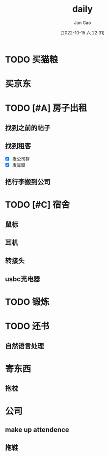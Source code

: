 :PROPERTIES:
:ID:       B19A8F5D-FFFA-41CC-B166-2C261B5ABCB4
:END:
#+TITLE: daily
#+AUTHOR: Jun Gao
#+DATE: [2022-10-15 六 22:31]
#+HUGO_BASE_DIR: ../
#+HUGO_SECTION: notes

* TODO 买猫粮
DEADLINE: <2022-10-29 六>
* 买京东
* TODO [#A] 房子出租
DEADLINE: <2022-10-24 一>
** 找到之前的帖子
** 找到租客
- [X] 发公司群
- [X] 发豆瓣
** 把行李搬到公司
SCHEDULED: <2022-10-22 六>
* TODO [#C] 宿舍
** 鼠标
** 耳机
** 转接头
** usbc充电器
* TODO 锻炼
SCHEDULED: <2022-10-16 日 +1d>
* TODO 还书
** 自然语言处理
* 寄东西
** 抱枕
* 公司
** make up attendence
** 拖鞋

